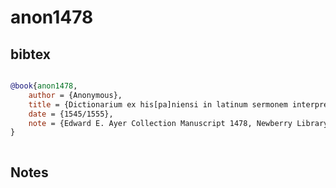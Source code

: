 * anon1478




** bibtex

#+NAME: bibtex
#+BEGIN_SRC bibtex

@book{anon1478,
    author = {Anonymous},
    title = {Dictionarium ex his[pa]niensi in latinum sermonem interprete Aelio Antonio Neprissensi [incipit].},
    date = {1545/1555},
    note = {Edward E. Ayer Collection Manuscript 1478, Newberry Library, Chicago},
}


#+END_SRC




** Notes

